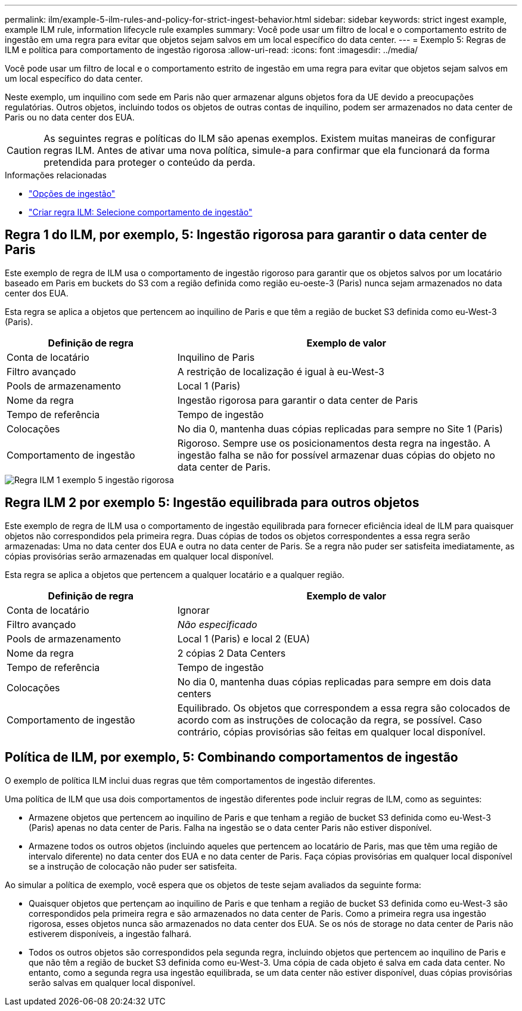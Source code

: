 ---
permalink: ilm/example-5-ilm-rules-and-policy-for-strict-ingest-behavior.html 
sidebar: sidebar 
keywords: strict ingest example, example ILM rule, information lifecycle rule examples 
summary: Você pode usar um filtro de local e o comportamento estrito de ingestão em uma regra para evitar que objetos sejam salvos em um local específico do data center. 
---
= Exemplo 5: Regras de ILM e política para comportamento de ingestão rigorosa
:allow-uri-read: 
:icons: font
:imagesdir: ../media/


[role="lead"]
Você pode usar um filtro de local e o comportamento estrito de ingestão em uma regra para evitar que objetos sejam salvos em um local específico do data center.

Neste exemplo, um inquilino com sede em Paris não quer armazenar alguns objetos fora da UE devido a preocupações regulatórias. Outros objetos, incluindo todos os objetos de outras contas de inquilino, podem ser armazenados no data center de Paris ou no data center dos EUA.


CAUTION: As seguintes regras e políticas do ILM são apenas exemplos. Existem muitas maneiras de configurar regras ILM. Antes de ativar uma nova política, simule-a para confirmar que ela funcionará da forma pretendida para proteger o conteúdo da perda.

.Informações relacionadas
* link:data-protection-options-for-ingest.html["Opções de ingestão"]
* link:create-ilm-rule-select-ingest-behavior.html["Criar regra ILM: Selecione comportamento de ingestão"]




== Regra 1 do ILM, por exemplo, 5: Ingestão rigorosa para garantir o data center de Paris

Este exemplo de regra de ILM usa o comportamento de ingestão rigoroso para garantir que os objetos salvos por um locatário baseado em Paris em buckets do S3 com a região definida como região eu-oeste-3 (Paris) nunca sejam armazenados no data center dos EUA.

Esta regra se aplica a objetos que pertencem ao inquilino de Paris e que têm a região de bucket S3 definida como eu-West-3 (Paris).

[cols="1a,2a"]
|===
| Definição de regra | Exemplo de valor 


 a| 
Conta de locatário
 a| 
Inquilino de Paris



 a| 
Filtro avançado
 a| 
A restrição de localização é igual à eu-West-3



 a| 
Pools de armazenamento
 a| 
Local 1 (Paris)



 a| 
Nome da regra
 a| 
Ingestão rigorosa para garantir o data center de Paris



 a| 
Tempo de referência
 a| 
Tempo de ingestão



 a| 
Colocações
 a| 
No dia 0, mantenha duas cópias replicadas para sempre no Site 1 (Paris)



 a| 
Comportamento de ingestão
 a| 
Rigoroso. Sempre use os posicionamentos desta regra na ingestão. A ingestão falha se não for possível armazenar duas cópias do objeto no data center de Paris.

|===
image::../media/ilm_rule_1_example_5_strict_ingest.png[Regra ILM 1 exemplo 5 ingestão rigorosa]



== Regra ILM 2 por exemplo 5: Ingestão equilibrada para outros objetos

Este exemplo de regra de ILM usa o comportamento de ingestão equilibrada para fornecer eficiência ideal de ILM para quaisquer objetos não correspondidos pela primeira regra. Duas cópias de todos os objetos correspondentes a essa regra serão armazenadas: Uma no data center dos EUA e outra no data center de Paris. Se a regra não puder ser satisfeita imediatamente, as cópias provisórias serão armazenadas em qualquer local disponível.

Esta regra se aplica a objetos que pertencem a qualquer locatário e a qualquer região.

[cols="1a,2a"]
|===
| Definição de regra | Exemplo de valor 


 a| 
Conta de locatário
 a| 
Ignorar



 a| 
Filtro avançado
 a| 
_Não especificado_



 a| 
Pools de armazenamento
 a| 
Local 1 (Paris) e local 2 (EUA)



 a| 
Nome da regra
 a| 
2 cópias 2 Data Centers



 a| 
Tempo de referência
 a| 
Tempo de ingestão



 a| 
Colocações
 a| 
No dia 0, mantenha duas cópias replicadas para sempre em dois data centers



 a| 
Comportamento de ingestão
 a| 
Equilibrado. Os objetos que correspondem a essa regra são colocados de acordo com as instruções de colocação da regra, se possível. Caso contrário, cópias provisórias são feitas em qualquer local disponível.

|===


== Política de ILM, por exemplo, 5: Combinando comportamentos de ingestão

O exemplo de política ILM inclui duas regras que têm comportamentos de ingestão diferentes.

Uma política de ILM que usa dois comportamentos de ingestão diferentes pode incluir regras de ILM, como as seguintes:

* Armazene objetos que pertencem ao inquilino de Paris e que tenham a região de bucket S3 definida como eu-West-3 (Paris) apenas no data center de Paris. Falha na ingestão se o data center Paris não estiver disponível.
* Armazene todos os outros objetos (incluindo aqueles que pertencem ao locatário de Paris, mas que têm uma região de intervalo diferente) no data center dos EUA e no data center de Paris. Faça cópias provisórias em qualquer local disponível se a instrução de colocação não puder ser satisfeita.


Ao simular a política de exemplo, você espera que os objetos de teste sejam avaliados da seguinte forma:

* Quaisquer objetos que pertençam ao inquilino de Paris e que tenham a região de bucket S3 definida como eu-West-3 são correspondidos pela primeira regra e são armazenados no data center de Paris. Como a primeira regra usa ingestão rigorosa, esses objetos nunca são armazenados no data center dos EUA. Se os nós de storage no data center de Paris não estiverem disponíveis, a ingestão falhará.
* Todos os outros objetos são correspondidos pela segunda regra, incluindo objetos que pertencem ao inquilino de Paris e que não têm a região de bucket S3 definida como eu-West-3. Uma cópia de cada objeto é salva em cada data center. No entanto, como a segunda regra usa ingestão equilibrada, se um data center não estiver disponível, duas cópias provisórias serão salvas em qualquer local disponível.

